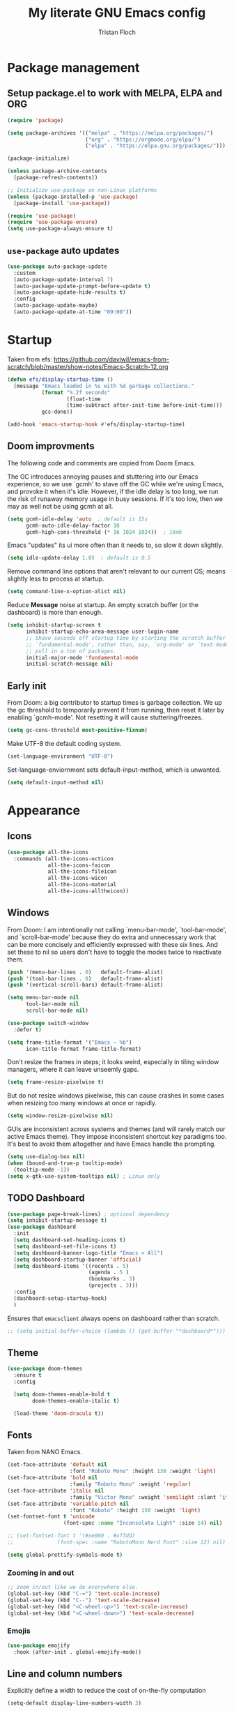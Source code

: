 #+TITLE: My literate GNU Emacs config
#+AUTHOR: Tristan Floch

#+PROPERTY: header-args :results silent :tangle "./init.el"
#+STARTUP: overview

* Package management
** Setup package.el to work with MELPA, ELPA and ORG

#+begin_src emacs-lisp
    (require 'package)

    (setq package-archives '(("melpa" . "https://melpa.org/packages/")
                             ("org" . "https://orgmode.org/elpa/")
                             ("elpa" . "https://elpa.gnu.org/packages/")))

    (package-initialize)

    (unless package-archive-contents
      (package-refresh-contents))

    ;; Initialize use-package on non-Linux platforms
    (unless (package-installed-p 'use-package)
      (package-install 'use-package))

    (require 'use-package)
    (require 'use-package-ensure)
    (setq use-package-always-ensure t)
#+end_src

** =use-package= auto updates

#+begin_src emacs-lisp
(use-package auto-package-update
  :custom
  (auto-package-update-interval 7)
  (auto-package-update-prompt-before-update t)
  (auto-package-update-hide-results t)
  :config
  (auto-package-update-maybe)
  (auto-package-update-at-time "09:00"))
#+end_src

* Startup

Taken from efs: https://github.com/daviwil/emacs-from-scratch/blob/master/show-notes/Emacs-Scratch-12.org

#+begin_src emacs-lisp
  (defun efs/display-startup-time ()
    (message "Emacs loaded in %s with %d garbage collections."
             (format "%.2f seconds"
                     (float-time
                     (time-subtract after-init-time before-init-time)))
             gcs-done))

  (add-hook 'emacs-startup-hook #'efs/display-startup-time)
#+end_src

** Doom improvments

The following code and comments are copied from Doom Emacs.

The GC introduces annoying pauses and stuttering into our Emacs experience,
so we use `gcmh' to stave off the GC while we're using Emacs, and provoke it
when it's idle. However, if the idle delay is too long, we run the risk of
runaway memory usage in busy sessions. If it's too low, then we may as well
not be using gcmh at all.

#+begin_src emacs-lisp
(setq gcmh-idle-delay 'auto  ; default is 15s
      gcmh-auto-idle-delay-factor 10
      gcmh-high-cons-threshold (* 16 1024 1024))  ; 16mb
#+end_src

Emacs "updates" its ui more often than it needs to, so slow it down slightly.

#+begin_src emacs-lisp
(setq idle-update-delay 1.0)  ; default is 0.5
#+end_src

Remove command line options that aren't relevant to our current OS; means
slightly less to process at startup.

#+begin_src emacs-lisp
(setq command-line-x-option-alist nil)
#+end_src

Reduce *Message* noise at startup. An empty scratch buffer (or the dashboard)
is more than enough.

#+begin_src emacs-lisp
  (setq inhibit-startup-screen t
        inhibit-startup-echo-area-message user-login-name
        ;; Shave seconds off startup time by starting the scratch buffer in
        ;; `fundamental-mode', rather than, say, `org-mode' or `text-mode', which
        ;; pull in a ton of packages.
        initial-major-mode 'fundamental-mode
        initial-scratch-message nil)
#+end_src

** Early init
:PROPERTIES:
:header-args: :results silent :tangle "./early-init.el"
:END:

From Doom: a big contributor to startup times is garbage collection. We up the gc
threshold to temporarily prevent it from running, then reset it later by
enabling `gcmh-mode'. Not resetting it will cause stuttering/freezes.

#+begin_src emacs-lisp
(setq gc-cons-threshold most-positive-fixnum)
#+end_src

Make UTF-8 the default coding system.

#+begin_src emacs-lisp
(set-language-environment "UTF-8")
#+end_src

Set-language-enviornment sets default-input-method, which is unwanted.

#+begin_src emacs-lisp
(setq default-input-method nil)
#+end_src

* Appearance
** Icons

#+begin_src emacs-lisp
  (use-package all-the-icons
    :commands (all-the-icons-octicon
               all-the-icons-faicon
               all-the-icons-fileicon
               all-the-icons-wicon
               all-the-icons-material
               all-the-icons-alltheicon))
#+end_src

** Windows

From Doom:
I am intentionally not calling `menu-bar-mode', `tool-bar-mode', and
`scroll-bar-mode' because they do extra and unnecessary work that can be more
concisely and efficiently expressed with these six lines.
And set these to nil so users don't have to toggle the modes twice to
reactivate them.

#+begin_src emacs-lisp
  (push '(menu-bar-lines . 0)   default-frame-alist)
  (push '(tool-bar-lines . 0)   default-frame-alist)
  (push '(vertical-scroll-bars) default-frame-alist)

  (setq menu-bar-mode nil
        tool-bar-mode nil
        scroll-bar-mode nil)
#+end_src

#+begin_src emacs-lisp
  (use-package switch-window
    :defer t)
#+end_src

#+begin_src emacs-lisp
  (setq frame-title-format '("Emacs – %b")
        icon-title-format frame-title-format)
#+end_src

Don't resize the frames in steps; it looks weird, especially in tiling window
managers, where it can leave unseemly gaps.

#+begin_src emacs-lisp
(setq frame-resize-pixelwise t)
#+end_src

But do not resize windows pixelwise, this can cause crashes in some cases
when resizing too many windows at once or rapidly.

#+begin_src emacs-lisp
(setq window-resize-pixelwise nil)
#+end_src

GUIs are inconsistent across systems and themes (and will rarely match our
active Emacs theme). They impose inconsistent shortcut key paradigms too.
It's best to avoid them altogether and have Emacs handle the prompting.

#+begin_src emacs-lisp
  (setq use-dialog-box nil)
  (when (bound-and-true-p tooltip-mode)
    (tooltip-mode -1))
  (setq x-gtk-use-system-tooltips nil) ; Linux only
#+end_src

** TODO Dashboard

#+begin_src emacs-lisp :tangle no
(use-package page-break-lines) ; optional dependency
(setq inhibit-startup-message t)
(use-package dashboard
  :init
  (setq dashboard-set-heading-icons t)
  (setq dashboard-set-file-icons t)
  (setq dashboard-banner-logo-title "Emacs > All")
  (setq dashboard-startup-banner 'official)
  (setq dashboard-items '((recents . 5)
                          (agenda . 5 )
                          (bookmarks . 3)
                          (projects . 3)))
  :config
  (dashboard-setup-startup-hook)
  )
#+end_src

Ensures that =emacsclient= always opens on dashboard rather than scratch.

#+begin_src emacs-lisp
 ;; (setq initial-buffer-choice (lambda () (get-buffer "*dashboard*")))
#+end_src

** Theme

#+begin_src emacs-lisp
  (use-package doom-themes
    :ensure t
    :config

    (setq doom-themes-enable-bold t
          doom-themes-enable-italic t)

    (load-theme 'doom-dracula t))
#+end_src

** Fonts

Taken from NANO Emacs.

#+begin_src emacs-lisp
  (set-face-attribute 'default nil
                      :font "Roboto Mono" :height 130 :weight 'light)
  (set-face-attribute 'bold nil
                      :family "Roboto Mono" :weight 'regular)
  (set-face-attribute 'italic nil
                      :family "Victor Mono" :weight 'semilight :slant 'italic)
  (set-face-attribute 'variable-pitch nil
                      :font "Roboto" :height 150 :weight 'light)
  (set-fontset-font t 'unicode
                    (font-spec :name "Inconsolata Light" :size 14) nil)

  ;; (set-fontset-font t '(#xe000 . #xffdd)
  ;;              (font-spec :name "RobotoMono Nerd Font" :size 12) nil)

  (setq global-prettify-symbols-mode t)
#+end_src

*** Zooming in and out

#+begin_src emacs-lisp
;; zoom in/out like we do everywhere else.
(global-set-key (kbd "C-=") 'text-scale-increase)
(global-set-key (kbd "C--") 'text-scale-decrease)
(global-set-key (kbd "<C-wheel-up>") 'text-scale-increase)
(global-set-key (kbd "<C-wheel-down>") 'text-scale-decrease)
#+end_src

*** Emojis

#+begin_src emacs-lisp
(use-package emojify
  :hook (after-init . global-emojify-mode))
#+end_src

** Line and column numbers

Explicitly define a width to reduce the cost of on-the-fly computation

#+begin_src emacs-lisp
(setq-default display-line-numbers-width 3)
#+end_src

#+begin_src emacs-lisp
  (column-number-mode)
  (global-display-line-numbers-mode t)
#+end_src

Prevent the display of line numbers for some modes:

#+begin_src emacs-lisp
  (dolist (mode '(term-mode-hook
                  eshell-mode-hook
                  treemacs-mode-hook
                  dired-mode-hook
                  calendar-mode-hook))
    (add-hook mode (lambda () (display-line-numbers-mode 0))))
#+end_src

** Cursor

#+begin_src emacs-lisp
  (setq-default cursor-in-non-selected-windows nil)
  (setq highlight-nonselected-windows nil
        ;; Don't stretch the cursor to fit wide characters, it is disorienting,
        ;; especially for tabs.
        x-stretch-cursor nil)
  (blink-cursor-mode 0)
  (global-hl-line-mode)
#+end_src

* Which Key

#+begin_src emacs-lisp
  (use-package which-key
    :defer 0
    :diminish which-key-mode
    :init
    (setq which-key-sort-order #'which-key-key-order-alpha
          which-key-sort-uppercase-first nil
          which-key-add-column-padding 1
          which-key-max-display-columns nil
          which-key-min-display-lines 6
          which-key-side-window-slot -10
          which-key-separator " → ")

    (which-key-mode))
#+end_src

* Misc

Ask "y" or "n" instead of "yes" or "no".

#+begin_src emacs-lisp
(advice-add #'yes-or-no-p :override #'y-or-n-p)
#+end_src

Remove trailing whitespaces on save.

#+begin_src emacs-lisp
(add-hook 'before-save-hook 'whitespace-cleanup)
(add-hook 'before-save-hook (lambda() (delete-trailing-whitespace)))
#+end_src


** Files

#+begin_src emacs-lisp
  (recentf-mode 1)
  (setq recentf-max-menu-items 25)
  (setq recentf-max-saved-items 25)
#+end_src

Disable backup files

#+begin_src emacs-lisp
  (setq make-backup-files nil
        backup-inhibited t
        auto-save-default nil)
#+end_src

* Dired

#+begin_src emacs-lisp
  (use-package dired
    :ensure nil
    :commands (dired dired-jump)
    :init
    (setq dired-dwim-target t  ; suggest a target for moving/copying intelligently
          dired-hide-details-hide-symlink-targets nil

          ;; Always copy/delete recursively
          dired-recursive-copies  'always
          dired-recursive-deletes 'top
          ;; Ask whether destination dirs should get created when copying/removing files.
          dired-create-destination-dirs 'always))


  (use-package all-the-icons-dired
    :hook (dired-mode . all-the-icons-dired-mode)
    :config
    (setq all-the-icons-dired-monochrome nil))
#+end_src

#+begin_src emacs-lisp
  ;; TODO add binding for this
  (use-package fd-dired
    :defer t
    :init
    (global-set-key [remap find-dired] #'fd-dired)
    )
#+end_src

* Vertico and consult
** Utilities

Builtins Emacs variables

#+begin_src emacs-lisp
  (setq read-file-name-completion-ignore-case t
        read-buffer-completion-ignore-case t
        completion-ignore-case t)
#+end_src

Doom utilities

#+begin_src emacs-lisp
  (defun vertico-directory-up (&optional n)
    "Delete N directories before point."
    (interactive "p")
    (when (and (> (point) (minibuffer-prompt-end))
               (eq (char-before) ?/)
               (vertico-directory--completing-file-p))
      (let ((path (buffer-substring (minibuffer-prompt-end) (point))) found)
        (when (string-match-p "\\`~[^/]*/\\'" path)
          (delete-minibuffer-contents)
          (insert (expand-file-name path)))
        (dotimes (_ n found)
          (save-excursion
            (goto-char (1- (point)))
            (when (search-backward "/" (minibuffer-prompt-end) t)
              (delete-region (1+ (point)) (point-max))
              (setq found t)))))))

  (defun vertico-directory-delete-char (&optional n)
    "Delete N directories or chars before point."
    (interactive "p")
    (unless (vertico-directory-up n)
      (backward-delete-char n)))
#+end_src

#+begin_src emacs-lisp
  ;; A few more useful configurations...
  (use-package emacs
    :init
    ;; Add prompt indicator to `completing-read-multiple'.
    ;; Alternatively try `consult-completing-read-multiple'.
    (defun crm-indicator (args)
      (cons (concat "[CRM] " (car args)) (cdr args)))
    (advice-add #'completing-read-multiple :filter-args #'crm-indicator)

    ;; Do not allow the cursor in the minibuffer prompt
    (setq minibuffer-prompt-properties
          '(read-only t cursor-intangible t face minibuffer-prompt))
    (add-hook 'minibuffer-setup-hook #'cursor-intangible-mode)

    ;; Emacs 28: Hide commands in M-x which do not work in the current mode.
    ;; Vertico commands are hidden in normal buffers.
    ;; (setq read-extended-command-predicate
    ;;       #'command-completion-default-include-p)

    (setq enable-recursive-minibuffers t
          completion-cycle-threshold 4 ; TAB cycle if there are only few candidates
          tab-always-indent 'complete))
#+end_src

Fuzzy search completion

#+begin_src emacs-lisp
  (use-package orderless
    :init
    (setq completion-styles '(orderless)
          completion-category-defaults nil
          completion-category-overrides '((file (styles . (partial-completion))))))
#+end_src

Builtin package to remember history for commands

#+begin_src emacs-lisp
  (use-package savehist
    :ensure nil
    :init
    (savehist-mode))
#+end_src

** Vertico

#+begin_src emacs-lisp
  (use-package vertico
    :bind (:map vertico-map
                ("C-j" . vertico-next)
                ("C-k" . vertico-previous)
                :map minibuffer-local-map
                ("<backspace>" . vertico-directory-delete-char))

    :custom
    (vertico-cycle t)
    :init
    (vertico-mode))
  #+end_src

Adds information for completions

#+begin_src emacs-lisp
  (use-package marginalia
    :after vertico
    :custom
    (marginalia-annotators '(marginalia-annotators-heavy marginalia-annotators-light nil))
    :init
    (marginalia-mode))
 #+end_src

Addon for icons in marginalia mode

#+begin_src emacs-lisp
  (use-package all-the-icons-completion
    :hook
    (add-hook 'marginalia-mode-hook #'all-the-icons-completion-marginalia-setup))
#+end_src

** Consult

Front end for vertico

#+begin_src emacs-lisp
  (use-package consult
    :init
    ;; Optionally tweak the register preview window.
    ;; This adds thin lines, sorting and hides the mode line of the window.
    (advice-add #'register-preview :override #'consult-register-window)

    ;; Optionally replace `completing-read-multiple' with an enhanced version.
    (advice-add #'completing-read-multiple :override #'consult-completing-read-multiple)

    ;; Use Consult to select xref locations with preview
    (setq xref-show-xrefs-function #'consult-xref
          xref-show-definitions-function #'consult-xref)

    :config
    (consult-customize
     ;; No preview by default for those commands
     consult-buffer consult-recent-file
     :preview-key (kbd "C-SPC"))

    (consult-customize
     consult-theme :preview-key (list (kbd "C-SPC") :debounce 0.5 'any))
    )

  (use-package consult-dir
    :bind (([remap list-directory] . consult-dir)
           :map vertico-map
           ("C-x C-d" . consult-dir)
           ("C-x C-j" . consult-dir-jump-file)))

  (use-package consult-flycheck
    :after (consult flycheck))
#+end_src

* Key bindings
** Better escape

Make ESC qui prompts.

#+begin_src emacs-lisp
  (defvar doom-escape-hook nil
    "A hook run when C-g is pressed (or ESC in normal mode, for evil users).
  More specifically, when `doom/escape' is pressed. If any hook returns non-nil,
  all hooks after it are ignored.")

  (defun doom/escape (&optional interactive)
    "Run `doom-escape-hook'."
    (interactive (list 'interactive))
    (cond ((minibuffer-window-active-p (minibuffer-window))
           ;; quit the minibuffer if open.
           (when interactive
             (setq this-command 'abort-recursive-edit))
           (abort-recursive-edit))
          ;; Run all escape hooks. If any returns non-nil, then stop there.
          ((run-hook-with-args-until-success 'doom-escape-hook))
          ;; don't abort macros
          ((or defining-kbd-macro executing-kbd-macro) nil)
          ;; Back to the default
          ((unwind-protect (keyboard-quit)
             (when interactive
               (setq this-command 'keyboard-quit))))))

  (global-set-key [remap keyboard-quit] #'doom/escape)

  (with-eval-after-load 'eldoc
    (eldoc-add-command 'doom/escape))
#+end_src

** Evil mode

#+begin_src emacs-lisp
  (use-package evil
    :init
    (setq evil-want-integration t
          evil-want-keybinding nil
          evil-vsplit-window-right t
          evil-split-window-below t
          evil-want-C-u-scroll t
          evil-undo-system 'undo-redo)
    :config
    (evil-mode 1)

    (define-key evil-insert-state-map (kbd "C-g") 'evil-normal-state)

    ;; Use visual line motions even outside of visual-line-mode buffers
    ;; (evil-global-set-key 'motion "j" 'evil-next-visual-line)
    ;; (evil-global-set-key 'motion "k" 'evil-previous-visual-line)

    (evil-set-initial-state 'messages-buffer-mode 'normal)
    (evil-set-initial-state 'dashboard-mode 'normal)
    )

  (use-package evil-collection
    :after evil
    :config
    (evil-collection-init))

#+end_src

** General

#+begin_src emacs-lisp
  (use-package general
    :after evil
    :config
    (general-evil-setup t)

    ;; Prevent "X starts with non-prefix key Y" errors except at startup.
    (general-auto-unbind-keys)

    (general-create-definer tf/leader-keys
      :states '(normal visual motion emacs)
      :major-modes t
      :keymaps 'override
      :prefix "SPC"
      :global-prefix "C-SPC"))
#+end_src

#+begin_src emacs-lisp
  (general-evil-define-key 'normal 'global
    "g c c" #'evilnc-comment-or-uncomment-lines)
  (general-evil-define-key 'visual 'global
    "g c" #'evilnc-comment-or-uncomment-lines
    "g r" #'eval-region)
#+end_src

#+begin_src emacs-lisp
  (tf/leader-keys
   "." '(find-file :which-key "Find file")
   "`" '(evil-switch-to-windows-last-buffer :which-key "Switch to last buffer")
   "SPC" '(consult-find :which-key "Find file")

   "b" '(:ignore t :which-key "buffers")
   "bk" '(kill-current-buffer :which-key "Kill buffer")
   "bb" '(consult-buffer :which-key "Switch buffer preview")
   "bB" '(switch-to-buffer :which-key "Switch buffer")
   "bi" '(ibuffer :which-key "iBuffer")
   "bs" '(basic-save-buffer :which-key "Save buffer")

   "s" '(:ignore t :which-key "search")
   "ss" '(consult-line :which-key "Search buffer")
   "sb" '(consult-line :which-key "Search buffer")

   "t" '(:ignore t :which-key "toggle")
   "tw" '(toggle-truncate-lines :which-key "Lines wrapping")

   ;; Bind "SPC w" to "C-w".
   "w" '(evil-window-map :which-key "window")

   ;; Bind "SPC h" to "C-h".
   "h" '(help-command :which-key "help")
   "ht" '(consult-theme :which-key "Load theme")

   "f" '(:ignore t :which-key "file")
   "ff" '(find-file :which-key "Find file")
   "fr" '(consult-recent-file :which-key "Recent files")
   "fC" '(copy-file :which-key "Copy this file")
   "fs" '(save-buffer :which-key "Save file")
   "fD" '(delete-file :which-key "Delete this file")
   "fR" '(rename-file :which-key "Rename/move file")
   ;; "f u" '(sudo-edit-find-file :which-key "Sudo find file")
   ;; "f U" '(sudo-edit :which-key "Sudo this file")
   ;; "f p" TODO
   "o" '(:ignore t :which-key "open")
   "ox" '(consult-file-externally :which-key "Open file externally")

   "q" '(:ignore t :which-key "quit")
   "qq" '(save-buffers-kill-terminal :which-key "Save and quit Emacs")
   "qr" '(:ignore t :which-key "reload")
   "qrR" '(tf/reload-config :which-key "Reload Emacs config")
   )
#+end_src

#+begin_src emacs-lisp
  (general-define-key
   :keymaps 'help-map
   ;; allow keys before bound keys in match
   ;; since binding in a prefix map
   :wk-full-keys nil
   ;; make a prefix-command and add description
   "r" '(:prefix-command tf/reload-prefix-map :which-key "reload")
   "rr" '(tf/reload-config :which-key "Reload Emacs config")
   )
#+end_src

#+begin_src emacs-lisp
  (defconst tf/config-file
    (expand-file-name (concat user-emacs-directory "init.el")))

  (defun tf/reload-config ()
      "Loads user init.el file"
      (interactive)
    (load-file tf/config-file))
#+end_src

** Hydra

#+begin_src emacs-lisp
(use-package hydra
  :defer t)

(defhydra hydra-text-scale (:timeout 4)
  "scale text"
  ("j" text-scale-increase "in")
  ("k" text-scale-decrease "out")
  ("q" nil "quit" :exit t))

(tf/leader-keys
 "ts" '(hydra-text-scale/body :which-key "Scale text"))
#+end_src

* Org mode config
** General variables

#+begin_src emacs-lisp
  (setq
   org-directory "~/Documents/orgfiles/"
   org-ellipsis " ▼"
   org-src-fontify-natively t
   org-src-tab-acts-natively t
   org-confirm-babel-evaluate nil
   org-edit-src-code-indentation 0
   org-blank-before-new-entry (quote ((heading . nil)
                                      (plain-list-item . nil)))
   )

  (add-hook 'org-mode-hook 'org-indent-mode)
#+end_src

** Bullets

#+begin_src emacs-lisp
  (use-package org-bullets
    :hook (org-mode . org-bullets-mode))
#+end_src

** Source block

Allows for =<s= followed by TAB to expand to a begin_src tag.  Other expansions available include:

| Typing the below + TAB | Expands to             |
|------------------------+------------------------|
| <a                     | =#+BEGIN_EXPORT ascii= |
| <c                     | =#+BEGIN_CENTER=       |
| <C                     | =#+BEGIN_COMMENT=      |
| <e                     | =#+BEGIN_EXAMPLE=      |
| <E                     | =#+BEGIN_EXPORT=       |
| <h                     | =#+BEGIN_EXPORT html=  |
| <l                     | =#+BEGIN_EXPORT latex= |
| <q                     | =#+BEGIN_QUOTE=        |
| <s                     | =#+BEGIN_SRC=          |
| <v                     | =#+BEGIN_VERSE=        |

#+begin_src emacs-lisp
(use-package org-tempo
  :ensure nil)
#+end_src

** Table of contents

#+begin_src emacs-lisp
  (use-package toc-org
    :commands toc-org-enable
    :init (add-hook 'org-mode-hook 'toc-org-enable)
    )
#+end_src

** Keymaps

Taken from Doom Emacs

#+begin_src emacs-lisp
  (defun +org-cycle-only-current-subtree-h (&optional arg)
  "Toggle the local fold at the point, and no deeper.
`org-cycle's standard behavior is to cycle between three levels: collapsed,
subtree and whole document. This is slow, especially in larger org buffer. Most
of the time I just want to peek into the current subtree -- at most, expand
*only* the current subtree.

All my (performant) foldings needs are met between this and `org-show-subtree'
(on zO for evil users), and `org-cycle' on shift-TAB if I need it."
  (interactive "P")
  (unless (or (eq this-command 'org-shifttab)
              (and (bound-and-true-p org-cdlatex-mode)
                   (or (org-inside-LaTeX-fragment-p)
                       (org-inside-latex-macro-p))))
    (save-excursion
      (org-beginning-of-line)
      (let (invisible-p)
        (when (and (org-at-heading-p)
                   (or org-cycle-open-archived-trees
                       (not (member org-archive-tag (org-get-tags))))
                   (or (not arg)
                       (setq invisible-p (outline-invisible-p (line-end-position)))))
          (unless invisible-p
            (setq org-cycle-subtree-status 'subtree))
          (org-cycle-internal-local)
          t)))))
#+end_src

#+begin_src emacs-lisp
  (general-evil-define-key 'normal org-mode-map
    "TAB" 'org-cycle)

  (add-hook 'org-tab-first-hook #'+org-cycle-only-current-subtree-h)
#+end_src

* Prog mode
** Rainbow delimiters

#+begin_src emacs-lisp
  (use-package rainbow-delimiters
    :hook (prog-mode . rainbow-delimiters-mode))
#+end_src

* Projectile

#+begin_src emacs-lisp
  (use-package projectile
    :config (projectile-mode)
    :custom ((projectile-completion-system 'auto))
    )
#+end_src

#+begin_src emacs-lisp
  (tf/leader-keys
    "p" '(:ignore t :which-key "project")
    "p p" '(projectile-switch-project :which-key "Switch project")
    "p a" '(projectile-add-known-project :which-key "Add new project")
    "p s" '(projectile-save-project-buffers :which-key "Save project files")
    "p T" '(projectile-test-project :which-key "Test project")
    "p d" '(projectile-remove-known-project :which-key "Remove known project")
    "p k" '(projectile-kill-buffers :which-key "Kill project buffers")
    "p c" '(projectile-compile-project :which-key "Compile project")
    "p f" '(projectile-find-file :which-key "Find file in project")

  ;; TODO search project files with consult-ripgrep
    )
#+end_src

* Commenting

The keybinding needs to be added.

#+begin_src emacs-lisp
  (use-package evil-nerd-commenter
    :after evil
    :commands evilnc-comment-or-uncomment-lines)
#+end_src

* Helpful

#+begin_src emacs-lisp
(use-package helpful
  :commands (helpful-callable helpful-variable helpful-command helpful-key)
  :custom
  (describe-function #'helpful-callable)
  (describe-variable #'helpful-variable)
  :bind
  ([remap describe-function] . describe-function)
  ([remap describe-command] . helpful-command)
  ([remap describe-variable] . describe-variable)
  ([remap describe-key] . helpful-key))
#+end_src

* Magit

#+begin_src emacs-lisp
  (use-package magit
    :commands magit-status)

  (tf/leader-keys
    "g" '(:ignore t :which-key "git")
    "g g" '(magit-status :which-key "Magit status"))

  (use-package forge
    :after magit)
#+end_src

* Code completion

- For plugin corfu to lsp-mode: https://github.com/minad/corfu/wiki
- Improve completion with more packages: https://github.com/minad/corfu#complementary-packages

#+begin_src emacs-lisp
  (use-package corfu
    :custom
    (corfu-cycle t)                ;; Enable cycling for `corfu-next/previous'
    (corfu-auto t)                 ;; Enable auto completion
    (corfu-separator ?\s)          ;; Orderless field separator
    ;; (corfu-quit-at-boundary nil)   ;; Never quit at completion boundary
    ;; (corfu-quit-no-match nil)      ;; Never quit, even if there is no match
    (corfu-preview-current nil)    ;; Disable current candidate preview
    ;; (corfu-preselect-first nil)    ;; Disable candidate preselection
    ;; (corfu-on-exact-match nil)     ;; Configure handling of exact matches
    ;; (corfu-echo-documentation nil) ;; Disable documentation in the echo area
    ;; (corfu-scroll-margin 5)        ;; Use scroll margin

    ;; You may want to enable Corfu only for certain modes.
    ;; :hook ((prog-mode . corfu-mode)
    ;;        (shell-mode . corfu-mode)
    ;;        (eshell-mode . corfu-mode))

    :bind (:map corfu-map
                ("TAB" . corfu-next)
                ([tab] . corfu-next)
                ("S-TAB" . corfu-previous)
                ([backtab] . corfu-previous))

    ;; Recommended: Enable Corfu globally.
    ;; This is recommended since dabbrev can be used globally (M-/).
    :init
    (corfu-global-mode))
#+end_src

#+begin_src emacs-lisp
  (use-package cape
    ;; Bind dedicated completion commands
    ;; :bind (("C-c p p" . completion-at-point) ;; capf
    ;;        ("C-c p t" . complete-tag)        ;; etags
    ;;        ("C-c p d" . cape-dabbrev)        ;; or dabbrev-completion
    ;;        ("C-c p f" . cape-file)
    ;;        ("C-c p k" . cape-keyword)
    ;;        ("C-c p s" . cape-symbol)
    ;;        ("C-c p a" . cape-abbrev)
    ;;        ("C-c p i" . cape-ispell)
    ;;        ("C-c p l" . cape-line)
    ;;        ("C-c p w" . cape-dict)
    ;;        ("C-c p \\" . cape-tex)
    ;;        ("C-c p _" . cape-tex)
    ;;        ("C-c p ^" . cape-tex)
    ;;        ("C-c p &" . cape-sgml)
    ;;        ("C-c p r" . cape-rfc1345))
    :init
    ;; Add `completion-at-point-functions', used by `completion-at-point'.
    (add-to-list 'completion-at-point-functions #'cape-file)
    (add-to-list 'completion-at-point-functions #'cape-tex)
    (add-to-list 'completion-at-point-functions #'cape-dabbrev)
    (add-to-list 'completion-at-point-functions #'cape-keyword)
    ;;(add-to-list 'completion-at-point-functions #'cape-sgml)
    ;;(add-to-list 'completion-at-point-functions #'cape-rfc1345)
    (add-to-list 'completion-at-point-functions #'cape-abbrev)
    ;;(add-to-list 'completion-at-point-functions #'cape-ispell)
    ;;(add-to-list 'completion-at-point-functions #'cape-dict)
    ;;(add-to-list 'completion-at-point-functions #'cape-symbol)
    ;;(add-to-list 'completion-at-point-functions #'cape-line)
  )
#+end_src

** Icons

#+begin_src emacs-lisp
  (use-package kind-icon
    :after corfu
    :custom
    (kind-icon-default-face 'corfu-default) ; to compute blended backgrounds correctly
    :config
    (add-to-list 'corfu-margin-formatters #'kind-icon-margin-formatter))
#+end_src

* Literate

Keep a custom file to not pollute this one

#+begin_src emacs-lisp
  (setq custom-file (concat user-emacs-directory "custom.el"))
  (load custom-file t)
#+end_src

;; Local Variables:
;; eval: (add-hook 'after-save-hook 'org-babel-tangle)
;; End:
